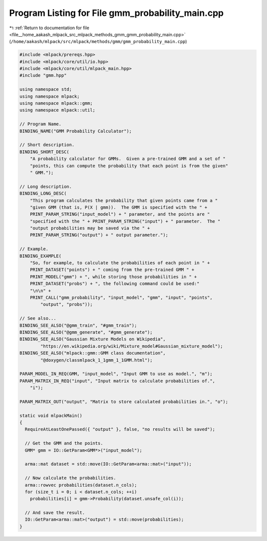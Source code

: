 
.. _program_listing_file__home_aakash_mlpack_src_mlpack_methods_gmm_gmm_probability_main.cpp:

Program Listing for File gmm_probability_main.cpp
=================================================

|exhale_lsh| :ref:`Return to documentation for file <file__home_aakash_mlpack_src_mlpack_methods_gmm_gmm_probability_main.cpp>` (``/home/aakash/mlpack/src/mlpack/methods/gmm/gmm_probability_main.cpp``)

.. |exhale_lsh| unicode:: U+021B0 .. UPWARDS ARROW WITH TIP LEFTWARDS

.. code-block:: cpp

   
   #include <mlpack/prereqs.hpp>
   #include <mlpack/core/util/io.hpp>
   #include <mlpack/core/util/mlpack_main.hpp>
   #include "gmm.hpp"
   
   using namespace std;
   using namespace mlpack;
   using namespace mlpack::gmm;
   using namespace mlpack::util;
   
   // Program Name.
   BINDING_NAME("GMM Probability Calculator");
   
   // Short description.
   BINDING_SHORT_DESC(
       "A probability calculator for GMMs.  Given a pre-trained GMM and a set of "
       "points, this can compute the probability that each point is from the given"
       " GMM.");
   
   // Long description.
   BINDING_LONG_DESC(
       "This program calculates the probability that given points came from a "
       "given GMM (that is, P(X | gmm)).  The GMM is specified with the " +
       PRINT_PARAM_STRING("input_model") + " parameter, and the points are "
       "specified with the " + PRINT_PARAM_STRING("input") + " parameter.  The "
       "output probabilities may be saved via the " +
       PRINT_PARAM_STRING("output") + " output parameter.");
   
   // Example.
   BINDING_EXAMPLE(
       "So, for example, to calculate the probabilities of each point in " +
       PRINT_DATASET("points") + " coming from the pre-trained GMM " +
       PRINT_MODEL("gmm") + ", while storing those probabilities in " +
       PRINT_DATASET("probs") + ", the following command could be used:"
       "\n\n" +
       PRINT_CALL("gmm_probability", "input_model", "gmm", "input", "points",
           "output", "probs"));
   
   // See also...
   BINDING_SEE_ALSO("@gmm_train", "#gmm_train");
   BINDING_SEE_ALSO("@gmm_generate", "#gmm_generate");
   BINDING_SEE_ALSO("Gaussian Mixture Models on Wikipedia",
           "https://en.wikipedia.org/wiki/Mixture_model#Gaussian_mixture_model");
   BINDING_SEE_ALSO("mlpack::gmm::GMM class documentation",
           "@doxygen/classmlpack_1_1gmm_1_1GMM.html");
   
   PARAM_MODEL_IN_REQ(GMM, "input_model", "Input GMM to use as model.", "m");
   PARAM_MATRIX_IN_REQ("input", "Input matrix to calculate probabilities of.",
       "i");
   
   PARAM_MATRIX_OUT("output", "Matrix to store calculated probabilities in.", "o");
   
   static void mlpackMain()
   {
     RequireAtLeastOnePassed({ "output" }, false, "no results will be saved");
   
     // Get the GMM and the points.
     GMM* gmm = IO::GetParam<GMM*>("input_model");
   
     arma::mat dataset = std::move(IO::GetParam<arma::mat>("input"));
   
     // Now calculate the probabilities.
     arma::rowvec probabilities(dataset.n_cols);
     for (size_t i = 0; i < dataset.n_cols; ++i)
       probabilities[i] = gmm->Probability(dataset.unsafe_col(i));
   
     // And save the result.
     IO::GetParam<arma::mat>("output") = std::move(probabilities);
   }
